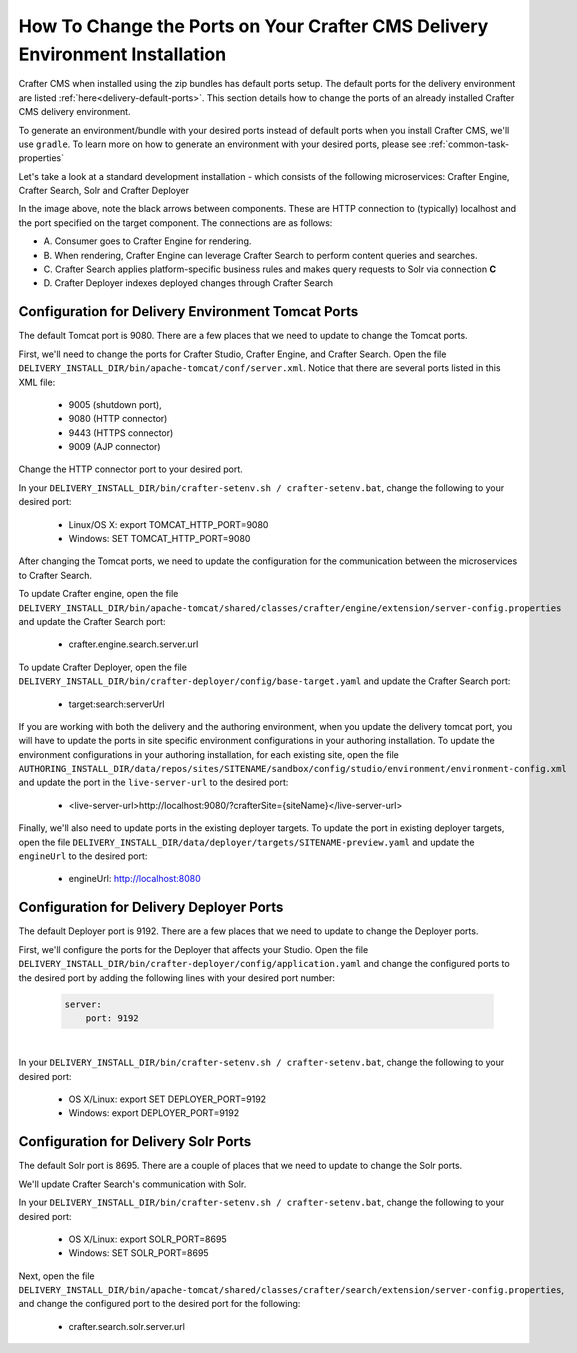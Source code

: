 .. index:: How to change ports on your Crafter CMS Delivery install; How to change ports

.. _how-to-change-ports-on-your-crafter-delivery-install:

=============================================================================
How To Change the Ports on Your Crafter CMS Delivery Environment Installation
=============================================================================

Crafter CMS when installed using the zip bundles has default ports setup.  The default ports for the delivery environment are listed :ref:`here<delivery-default-ports>`.  This section details how to change the ports of an already installed Crafter CMS delivery environment.

To generate an environment/bundle with your desired ports instead of default ports when you install Crafter CMS, we'll use ``gradle``.  To learn more on how to generate an environment with your desired ports, please see :ref:`common-task-properties`

Let's take a look at a standard development installation - which consists of the following microservices: Crafter Engine, Crafter Search, Solr and Crafter Deployer

.. image:: /_static/images/developer/crafter-cms-ports-delivery.png
     :alt: Crafter CMS Ports
     :width: 70%
     :align: center

In the image above, note the black arrows between components.  These are HTTP connection to (typically) localhost and the port specified on the target component.  The connections are as follows:

* A\. Consumer goes to Crafter Engine for rendering.
* B\. When rendering, Crafter Engine can leverage Crafter Search to perform content queries and searches.
* C\. Crafter Search applies platform-specific business rules and makes query requests to Solr via connection **C**
* D\. Crafter Deployer indexes deployed changes through Crafter Search


---------------------------------------------------
Configuration for Delivery Environment Tomcat Ports
---------------------------------------------------

The default Tomcat port is 9080.  There are a few places that we need to update to change the Tomcat ports.

First, we'll need to change the ports for Crafter Studio, Crafter Engine, and Crafter Search.
Open the file ``DELIVERY_INSTALL_DIR/bin/apache-tomcat/conf/server.xml``.  Notice that there are several ports listed in this XML file:

    * 9005 (shutdown port),
    * 9080 (HTTP connector)
    * 9443 (HTTPS connector)
    * 9009 (AJP connector)

Change the HTTP connector port to your desired port.

In your ``DELIVERY_INSTALL_DIR/bin/crafter-setenv.sh / crafter-setenv.bat``, change the following to your desired port:

    * Linux/OS X: export TOMCAT_HTTP_PORT=9080
    * Windows: SET TOMCAT_HTTP_PORT=9080

After changing the Tomcat ports, we need to update the configuration for the communication between the microservices to Crafter Search.

To update Crafter engine, open the file ``DELIVERY_INSTALL_DIR/bin/apache-tomcat/shared/classes/crafter/engine/extension/server-config.properties`` and update the Crafter Search port:

    * crafter.engine.search.server.url

To  update Crafter Deployer, open the file ``DELIVERY_INSTALL_DIR/bin/crafter-deployer/config/base-target.yaml`` and update the Crafter Search port:

    * target:search:serverUrl

If you are working with both the delivery and the authoring environment, when you update the delivery tomcat port, you will have to update the ports in site specific environment configurations in your authoring installation.  To update the environment configurations in your authoring installation, for each existing site, open the file ``AUTHORING_INSTALL_DIR/data/repos/sites/SITENAME/sandbox/config/studio/environment/environment-config.xml`` and update the port in the ``live-server-url`` to the desired port:

    * <live-server-url>http://localhost:9080/?crafterSite={siteName}</live-server-url>

Finally, we'll also need to update ports in the existing deployer targets.  To update the port in existing deployer targets, open the file ``DELIVERY_INSTALL_DIR/data/deployer/targets/SITENAME-preview.yaml`` and update the ``engineUrl`` to the desired port:

    * engineUrl: http://localhost:8080

-----------------------------------------
Configuration for Delivery Deployer Ports
-----------------------------------------

The default Deployer port is 9192.  There are a few places that we need to update to change the Deployer ports.

First, we'll configure the ports for the Deployer that affects your Studio.  Open the file ``DELIVERY_INSTALL_DIR/bin/crafter-deployer/config/application.yaml`` and change the configured ports to the desired port by adding the following lines with your desired port number:

    .. code-block:: guess

        server:
            port: 9192

|

In your ``DELIVERY_INSTALL_DIR/bin/crafter-setenv.sh / crafter-setenv.bat``, change the following to your desired port:

    * OS X/Linux: export SET DEPLOYER_PORT=9192
    * Windows: export DEPLOYER_PORT=9192


-------------------------------------
Configuration for Delivery Solr Ports
-------------------------------------

The default Solr port is 8695.  There are a couple of places that we need to update to change the Solr ports.

We'll update Crafter Search's communication with Solr.

In your ``DELIVERY_INSTALL_DIR/bin/crafter-setenv.sh / crafter-setenv.bat``, change the following to your desired port:

    * OS X/Linux: export SOLR_PORT=8695
    * Windows: SET SOLR_PORT=8695

Next, open the file ``DELIVERY_INSTALL_DIR/bin/apache-tomcat/shared/classes/crafter/search/extension/server-config.properties``, and change the configured port to the desired port for the following:

    * crafter.search.solr.server.url
